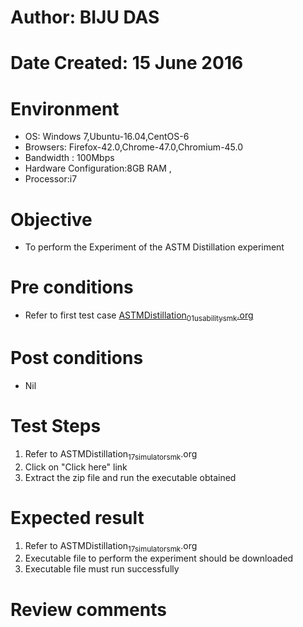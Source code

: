 * Author: BIJU DAS
* Date Created: 15 June 2016
* Environment
  - OS: Windows 7,Ubuntu-16.04,CentOS-6
  - Browsers: Firefox-42.0,Chrome-47.0,Chromium-45.0
  - Bandwidth : 100Mbps
  - Hardware Configuration:8GB RAM , 
  - Processor:i7

* Objective
  - To perform the Experiment of the ASTM Distillation experiment

* Pre conditions
  - Refer to first test case [[https://github.com/Virtual-Labs/virtual-mass-transfer-lab-iitg/blob/master/test-cases/integration_test-cases/ASTMDistillation/ASTMDistillation_01_usability_smk.org][ASTMDistillation_01_usability_smk.org]] 

* Post conditions
   - Nil
* Test Steps
  1. Refer to ASTMDistillation_17_simulator_smk.org
  2. Click on "Click here" link
  3. Extract the zip file and run the executable obtained 

* Expected result
  1. Refer to ASTMDistillation_17_simulator_smk.org
  2. Executable file to perform the experiment should be downloaded
  3. Executable file must run successfully

* Review comments
